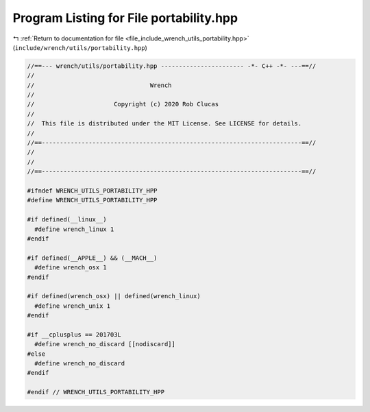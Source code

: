 
.. _program_listing_file_include_wrench_utils_portability.hpp:

Program Listing for File portability.hpp
========================================

|exhale_lsh| :ref:`Return to documentation for file <file_include_wrench_utils_portability.hpp>` (``include/wrench/utils/portability.hpp``)

.. |exhale_lsh| unicode:: U+021B0 .. UPWARDS ARROW WITH TIP LEFTWARDS

.. code-block:: cpp

   //==--- wrench/utils/portability.hpp ----------------------- -*- C++ -*- ---==//
   //
   //                                Wrench
   //
   //                      Copyright (c) 2020 Rob Clucas
   //
   //  This file is distributed under the MIT License. See LICENSE for details.
   //
   //==------------------------------------------------------------------------==//
   //
   //
   //==------------------------------------------------------------------------==//
   
   #ifndef WRENCH_UTILS_PORTABILITY_HPP
   #define WRENCH_UTILS_PORTABILITY_HPP
   
   #if defined(__linux__)
     #define wrench_linux 1
   #endif
   
   #if defined(__APPLE__) && (__MACH__)
     #define wrench_osx 1
   #endif
   
   #if defined(wrench_osx) || defined(wrench_linux)
     #define wrench_unix 1
   #endif
   
   #if __cplusplus == 201703L
     #define wrench_no_discard [[nodiscard]]
   #else
     #define wrench_no_discard
   #endif
   
   #endif // WRENCH_UTILS_PORTABILITY_HPP
